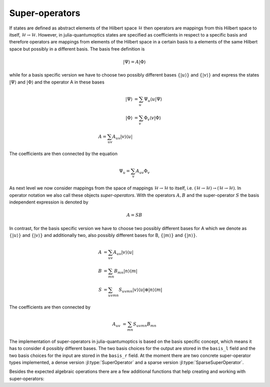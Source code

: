 Super-operators
===============

If states are defined as abstract elements of the Hilbert space :math:`\mathcal{H}` then operators are mappings from this Hilbert space to itself, :math:`\mathcal{H} \rightarrow \mathcal{H}`. However, in julia-quantumoptics states are specified as coefficients in respect to a specific basis and therefore operators are mappings from elements of the Hilbert space in a certain basis to a elements of the same Hilbert space but possibly in a different basis. The basis free definition is

.. math::

    |\Psi\rangle = A |\Phi\rangle

while for a basis specific version we have to choose two possibly different bases :math:`\{|u\rangle\}` and :math:`\{|v\rangle\}` and express the states :math:`|\Psi\rangle` and :math:`|\Phi\rangle` and the operator A in these bases

.. math::

    |\Psi\rangle &= \sum_u \Psi_u \langle u |\Psi\rangle
    \\
    |\Phi\rangle &= \sum_v \Phi_v \langle v |\Phi\rangle
    \\
    A =  \sum_{uv} A_{uv} | v \rangle \langle u |

The coefficients are then connected by the equation

.. math::

    \Psi_u = \sum_v A_{uv} \Phi_v

As next level we now consider mappings from the space of mappings :math:`\mathcal{H} \rightarrow \mathcal{H}` to itself, i.e. :math:`(\mathcal{H} \rightarrow \mathcal{H}) \rightarrow (\mathcal{H} \rightarrow \mathcal{H})`. In operator notation we also call these objects *super-operators*. With the operators :math:`A,B` and the super-operator :math:`S` the basis independent expression is denoted by

.. math::

    A = S B

In contrast, for the basis specific version we have to choose two possibly different bases for A which we denote as :math:`\{|u\rangle\}` and :math:`\{|v\rangle\}` and additionally two, also possibly different bases for B, :math:`\{|m\rangle\}` and :math:`\{|n\rangle\}`.

.. math::

    A &= \sum_{uv} A_{uv} |v \rangle \langle u|
    \\
    B &= \sum_{mn} B_{mn} |n \rangle \langle m|
    \\
    S &= \sum_{uvmn} S_{uvmn} |v \rangle \langle u| \otimes
                              |n \rangle \langle m|

The coefficients are then connected by

.. math::

    A_{uv} &= \sum_{mn} S_{uvmn} B_{mn}

The implementation of super-operators in julia-quantumoptics is based on the basis specific concept, which means it has to consider 4 possibly different bases. The two basis choices for the output are stored in the ``basis_l`` field and the two basis choices for the input are stored in the ``basis_r`` field. At the moment there are two concrete super-operator types implemented, a dense version :jl:type:`SuperOperator` and a sparse version :jl:type:`SparseSuperOperator`.

Besides the expected algebraic operations there are a few additional functions that help creating and working with super-operators:

.. jl:autofunction:: superoperators.jl spre

.. jl:autofunction:: superoperators.jl spost

.. jl:autofunction:: superoperators.jl liouvillian

.. jl:autofunction:: superoperators.jl expm